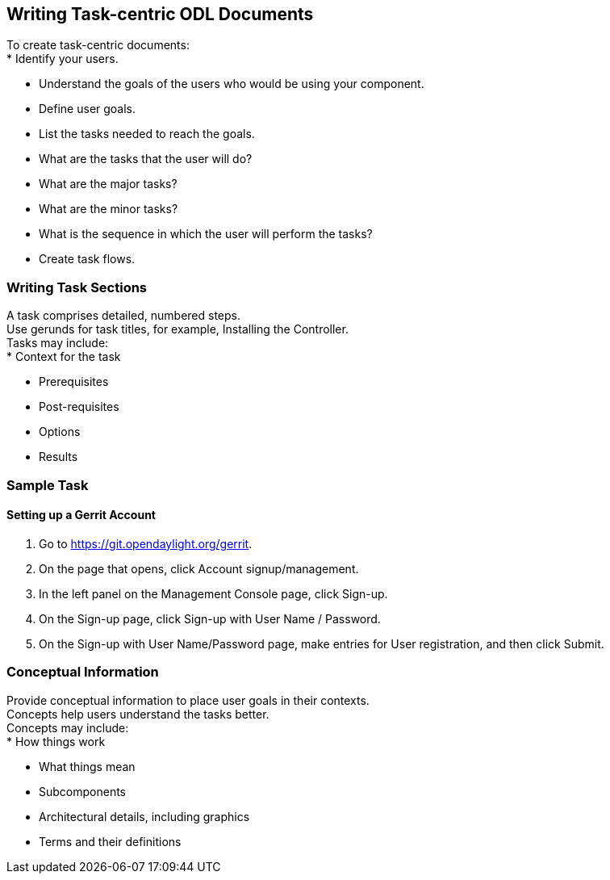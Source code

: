 [[writing-task-centric-odl-documents]]
== Writing Task-centric ODL Documents

To create task-centric documents: +
* Identify your users.

* Understand the goals of the users who would be using your component.
* Define user goals.
* List the tasks needed to reach the goals.
* What are the tasks that the user will do?
* What are the major tasks?
* What are the minor tasks?
* What is the sequence in which the user will perform the tasks?
* Create task flows.

[[writing-task-sections]]
=== Writing Task Sections

A task comprises detailed, numbered steps. +
Use gerunds for task titles, for example, Installing the Controller. +
Tasks may include: +
* Context for the task

* Prerequisites
* Post-requisites
* Options
* Results

[[sample-task]]
=== Sample Task

[[setting-up-a-gerrit-account]]
==== Setting up a Gerrit Account

1.  Go to https://git.opendaylight.org/gerrit.
2.  On the page that opens, click Account signup/management.
3.  In the left panel on the Management Console page, click Sign-up.
4.  On the Sign-up page, click Sign-up with User Name / Password.
5.  On the Sign-up with User Name/Password page, make entries for User
registration, and then click Submit.

[[conceptual-information]]
=== Conceptual Information

Provide conceptual information to place user goals in their contexts. +
Concepts help users understand the tasks better. +
Concepts may include: +
* How things work

* What things mean
* Subcomponents
* Architectural details, including graphics
* Terms and their definitions

